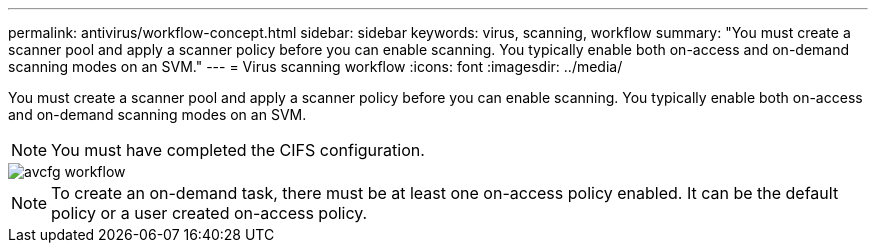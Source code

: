 ---
permalink: antivirus/workflow-concept.html
sidebar: sidebar
keywords: virus, scanning, workflow
summary: "You must create a scanner pool and apply a scanner policy before you can enable scanning. You typically enable both on-access and on-demand scanning modes on an SVM."
---
= Virus scanning workflow
:icons: font
:imagesdir: ../media/

[.lead]
You must create a scanner pool and apply a scanner policy before you can enable scanning. You typically enable both on-access and on-demand scanning modes on an SVM.

[NOTE]
You must have completed the CIFS configuration.

image::../media/avcfg-workflow.gif[]

[NOTE]
To create an on-demand task, there must be at least one on-access policy enabled. It can be the default policy or a user created on-access policy.

// 05 July 2023, ONTAPDOC-790
// 2023 May 09, vscan-overview-update
